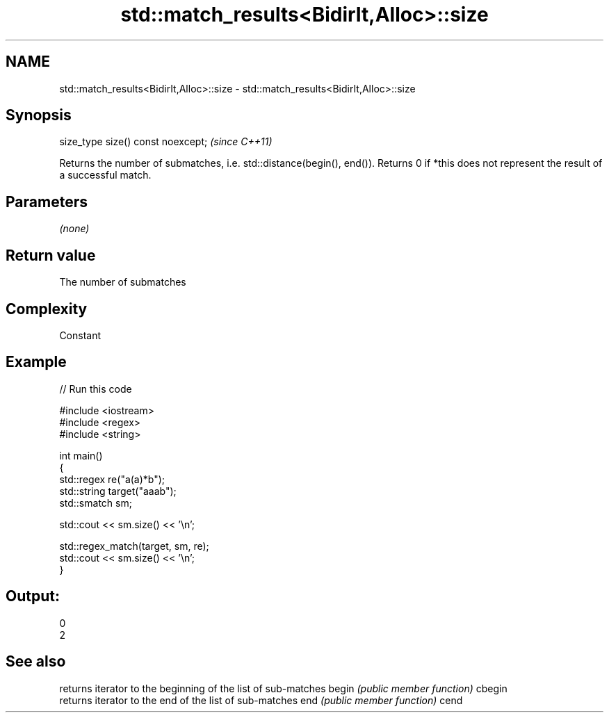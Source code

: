 .TH std::match_results<BidirIt,Alloc>::size 3 "2020.03.24" "http://cppreference.com" "C++ Standard Libary"
.SH NAME
std::match_results<BidirIt,Alloc>::size \- std::match_results<BidirIt,Alloc>::size

.SH Synopsis

size_type size() const noexcept;  \fI(since C++11)\fP

Returns the number of submatches, i.e. std::distance(begin(), end()).
Returns 0 if *this does not represent the result of a successful match.

.SH Parameters

\fI(none)\fP

.SH Return value

The number of submatches

.SH Complexity

Constant

.SH Example


// Run this code

  #include <iostream>
  #include <regex>
  #include <string>

  int main()
  {
      std::regex re("a(a)*b");
      std::string target("aaab");
      std::smatch sm;

      std::cout << sm.size() << '\\n';

      std::regex_match(target, sm, re);
      std::cout << sm.size() << '\\n';
  }

.SH Output:

  0
  2


.SH See also


       returns iterator to the beginning of the list of sub-matches
begin  \fI(public member function)\fP
cbegin
       returns iterator to the end of the list of sub-matches
end    \fI(public member function)\fP
cend




